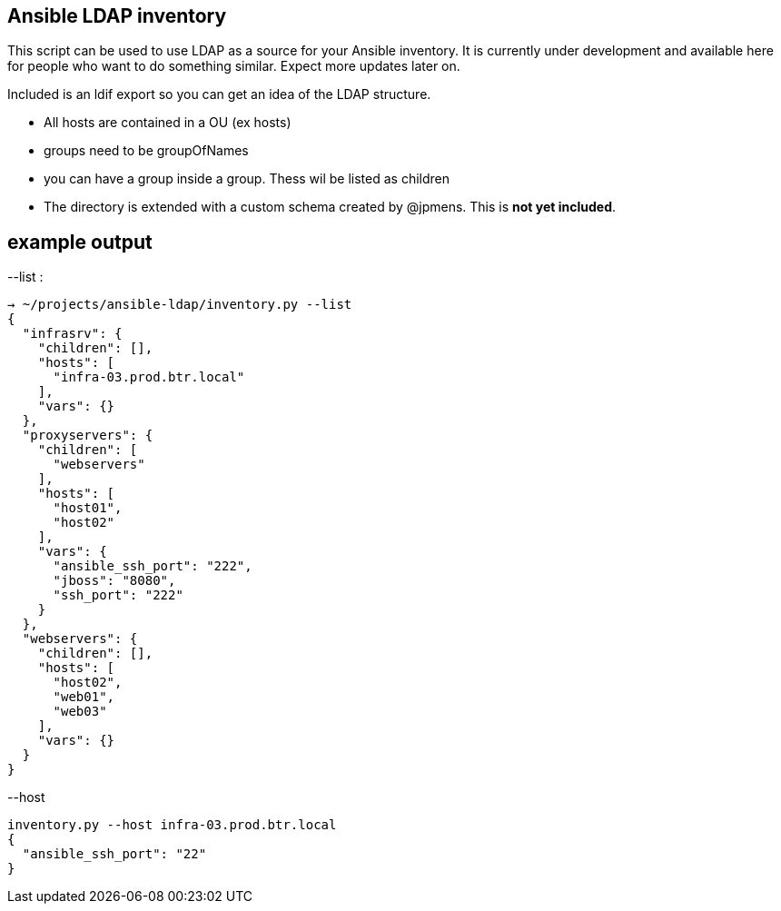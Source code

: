 Ansible LDAP inventory
----------------------
This script can be used to use LDAP as a source for your Ansible inventory.
It is currently under development and available here for people who want to
do something similar. Expect more updates later on.

Included is an ldif export so you can get an idea of the LDAP structure.

- All hosts are contained in a OU (ex hosts)
- groups need to be groupOfNames
- you can have a group inside a group. Thess wil be listed as children
- The directory is extended with a custom schema created by @jpmens. This is
  *not yet included*.

example output
--------------

--list :
[bash]
----
→ ~/projects/ansible-ldap/inventory.py --list
{
  "infrasrv": {
    "children": [], 
    "hosts": [
      "infra-03.prod.btr.local"
    ], 
    "vars": {}
  }, 
  "proxyservers": {
    "children": [
      "webservers"
    ], 
    "hosts": [
      "host01", 
      "host02"
    ], 
    "vars": {
      "ansible_ssh_port": "222", 
      "jboss": "8080", 
      "ssh_port": "222"
    }
  }, 
  "webservers": {
    "children": [], 
    "hosts": [
      "host02", 
      "web01", 
      "web03"
    ], 
    "vars": {}
  }
}
----

--host 
[bash]
----
inventory.py --host infra-03.prod.btr.local
{
  "ansible_ssh_port": "22"
}

----
